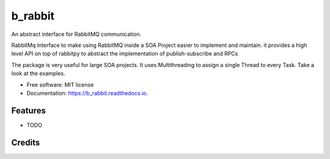 ========
b_rabbit
========


.. image:: https://img.shields.io/pypi/v/b_rabbit.svg
        :target: https://pypi.python.org/pypi/b_rabbit

.. image:: https://img.shields.io/travis/nidhaloff/b_rabbit.svg
        :target: https://travis-ci.com/nidhaloff/b_rabbit

.. image:: https://readthedocs.org/projects/b-rabbit/badge/?version=latest
        :target: https://b_rabbit.readthedocs.io/en/latest/?badge=latest
        :alt: Documentation Status




An abstract interface for RabbitMQ communication.

RabbitMq Interface to make using RabbitMQ inside a SOA Project easier to implement and maintain.
it provides a high level API on top of rabbitpy to abstract the implementation of publish-subscribe and RPCs

The package is very useful for large SOA projects. It uses Multithreading to assign a single Thread to every Task.
Take a look at the examples.


* Free software: MIT license
* Documentation: https://b_rabbit.readthedocs.io.


Features
--------

* TODO

Credits
-------
